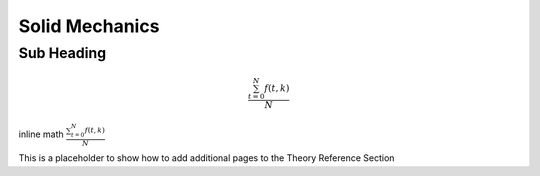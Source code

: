 .. ## Copyright (c) 2019-2020, Lawrence Livermore National Security, LLC and
.. ## other Serac Project Developers. See the top-level COPYRIGHT file for details.
.. ##
.. ## SPDX-License-Identifier: (BSD-3-Clause)

===============
Solid Mechanics
===============

Sub Heading
-----------

.. math::

   \frac{ \sum_{t=0}^{N}f(t,k) }{N}

inline math :math:`\frac{ \sum_{t=0}^{N}f(t,k) }{N}`


This is a placeholder to show how to add additional pages to the Theory Reference Section